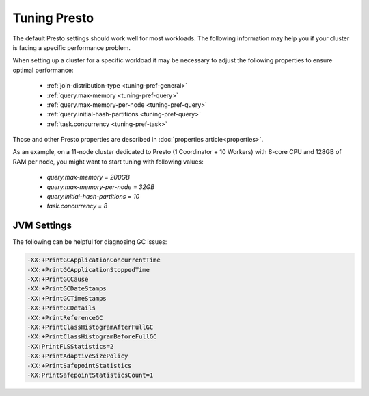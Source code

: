 =============
Tuning Presto
=============

The default Presto settings should work well for most workloads. The following
information may help you if your cluster is facing a specific performance problem.

When setting up a cluster for a specific workload it may be necessary to adjust the
following properties to ensure optimal performance:

  * :ref:`join-distribution-type <tuning-pref-general>`
  * :ref:`query.max-memory <tuning-pref-query>`
  * :ref:`query.max-memory-per-node <tuning-pref-query>`
  * :ref:`query.initial-hash-partitions <tuning-pref-query>`
  * :ref:`task.concurrency <tuning-pref-task>`

Those and other Presto properties are described in :doc:`properties article<properties>`.

As an example, on a 11-node cluster dedicated to Presto (1 Coordinator + 10 Workers) with 8-core CPU and 128GB of RAM per node, you might want to start tuning with following values:

  * `query.max-memory = 200GB`
  * `query.max-memory-per-node = 32GB`
  * `query.initial-hash-partitions = 10`
  * `task.concurrency = 8`

JVM Settings
------------

The following can be helpful for diagnosing GC issues:

.. code-block:: none

    -XX:+PrintGCApplicationConcurrentTime
    -XX:+PrintGCApplicationStoppedTime
    -XX:+PrintGCCause
    -XX:+PrintGCDateStamps
    -XX:+PrintGCTimeStamps
    -XX:+PrintGCDetails
    -XX:+PrintReferenceGC
    -XX:+PrintClassHistogramAfterFullGC
    -XX:+PrintClassHistogramBeforeFullGC
    -XX:PrintFLSStatistics=2
    -XX:+PrintAdaptiveSizePolicy
    -XX:+PrintSafepointStatistics
    -XX:PrintSafepointStatisticsCount=1
